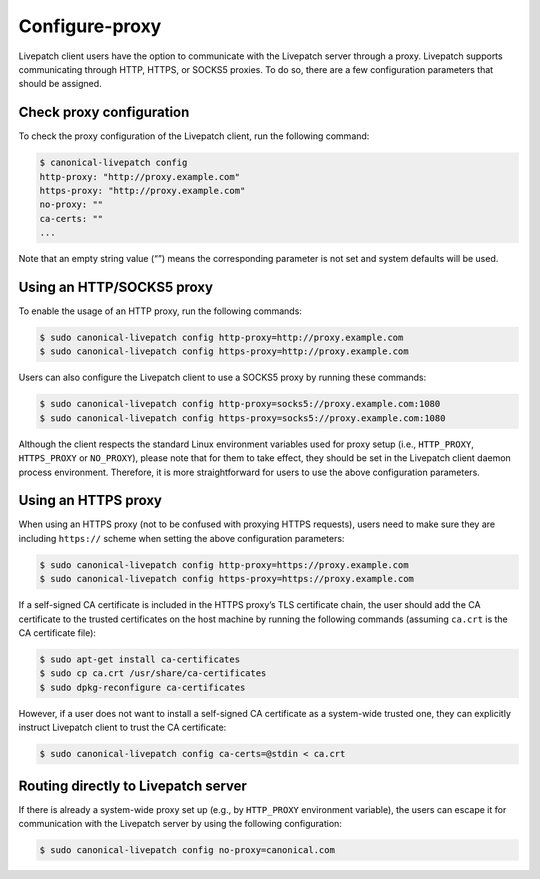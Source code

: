 Configure-proxy
################

Livepatch client users have the option to communicate with the Livepatch
server through a proxy. Livepatch supports communicating through HTTP,
HTTPS, or SOCKS5 proxies. To do so, there are a few configuration
parameters that should be assigned.

Check proxy configuration
-------------------------

To check the proxy configuration of the Livepatch client, run the
following command:

.. code:: bash

   $ canonical-livepatch config
   http-proxy: "http://proxy.example.com"
   https-proxy: "http://proxy.example.com"
   no-proxy: ""
   ca-certs: ""
   ...

Note that an empty string value (“”) means the corresponding parameter
is not set and system defaults will be used.

Using an HTTP/SOCKS5 proxy
--------------------------

To enable the usage of an HTTP proxy, run the following commands:

.. code:: bash

   $ sudo canonical-livepatch config http-proxy=http://proxy.example.com
   $ sudo canonical-livepatch config https-proxy=http://proxy.example.com

Users can also configure the Livepatch client to use a SOCKS5 proxy by
running these commands:

.. code:: bash

   $ sudo canonical-livepatch config http-proxy=socks5://proxy.example.com:1080
   $ sudo canonical-livepatch config https-proxy=socks5://proxy.example.com:1080

Although the client respects the standard Linux environment variables
used for proxy setup (i.e., ``HTTP_PROXY``, ``HTTPS_PROXY`` or
``NO_PROXY``), please note that for them to take effect, they should be
set in the Livepatch client daemon process environment. Therefore, it is
more straightforward for users to use the above configuration
parameters.

Using an HTTPS proxy
--------------------

When using an HTTPS proxy (not to be confused with proxying HTTPS
requests), users need to make sure they are including ``https://``
scheme when setting the above configuration parameters:

.. code:: bash

   $ sudo canonical-livepatch config http-proxy=https://proxy.example.com
   $ sudo canonical-livepatch config https-proxy=https://proxy.example.com

If a self-signed CA certificate is included in the HTTPS proxy’s TLS
certificate chain, the user should add the CA certificate to the trusted
certificates on the host machine by running the following commands
(assuming ``ca.crt`` is the CA certificate file):

.. code:: bash

   $ sudo apt-get install ca-certificates
   $ sudo cp ca.crt /usr/share/ca-certificates
   $ sudo dpkg-reconfigure ca-certificates

However, if a user does not want to install a self-signed CA certificate
as a system-wide trusted one, they can explicitly instruct Livepatch
client to trust the CA certificate:

.. code:: bash

   $ sudo canonical-livepatch config ca-certs=@stdin < ca.crt

Routing directly to Livepatch server
------------------------------------

If there is already a system-wide proxy set up (e.g., by ``HTTP_PROXY``
environment variable), the users can escape it for communication with
the Livepatch server by using the following configuration:

.. code:: bash

   $ sudo canonical-livepatch config no-proxy=canonical.com
